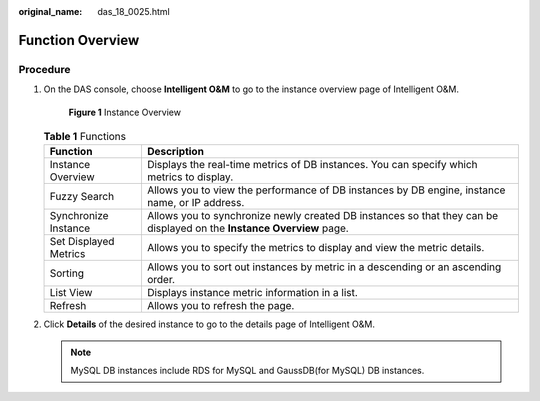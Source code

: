 :original_name: das_18_0025.html

.. _das_18_0025:

Function Overview
=================

Procedure
---------

#. On the DAS console, choose **Intelligent O&M** to go to the instance overview page of Intelligent O&M.


   .. figure:: /_static/images/en-us_image_0000001337431528.png
      :alt: **Figure 1** Instance Overview


      **Figure 1** Instance Overview

   .. table:: **Table 1** Functions

      +-----------------------+-----------------------------------------------------------------------------------------------------------------------+
      | Function              | Description                                                                                                           |
      +=======================+=======================================================================================================================+
      | Instance Overview     | Displays the real-time metrics of DB instances. You can specify which metrics to display.                             |
      +-----------------------+-----------------------------------------------------------------------------------------------------------------------+
      | Fuzzy Search          | Allows you to view the performance of DB instances by DB engine, instance name, or IP address.                        |
      +-----------------------+-----------------------------------------------------------------------------------------------------------------------+
      | Synchronize Instance  | Allows you to synchronize newly created DB instances so that they can be displayed on the **Instance Overview** page. |
      +-----------------------+-----------------------------------------------------------------------------------------------------------------------+
      | Set Displayed Metrics | Allows you to specify the metrics to display and view the metric details.                                             |
      +-----------------------+-----------------------------------------------------------------------------------------------------------------------+
      | Sorting               | Allows you to sort out instances by metric in a descending or an ascending order.                                     |
      +-----------------------+-----------------------------------------------------------------------------------------------------------------------+
      | List View             | Displays instance metric information in a list.                                                                       |
      +-----------------------+-----------------------------------------------------------------------------------------------------------------------+
      | Refresh               | Allows you to refresh the page.                                                                                       |
      +-----------------------+-----------------------------------------------------------------------------------------------------------------------+

#. Click **Details** of the desired instance to go to the details page of Intelligent O&M.

   .. note::

      MySQL DB instances include RDS for MySQL and GaussDB(for MySQL) DB instances.
